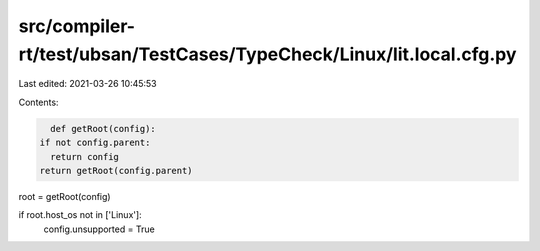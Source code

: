 src/compiler-rt/test/ubsan/TestCases/TypeCheck/Linux/lit.local.cfg.py
=====================================================================

Last edited: 2021-03-26 10:45:53

Contents:

.. code-block:: py

    def getRoot(config):
  if not config.parent:
    return config
  return getRoot(config.parent)

root = getRoot(config)

if root.host_os not in ['Linux']:
  config.unsupported = True


